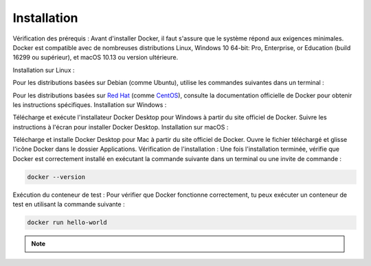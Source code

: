 .. _installation :

============
Installation
============

Vérification des prérequis : Avant d'installer Docker, il faut s'assure que le système répond aux exigences 
minimales. Docker est compatible avec de nombreuses distributions Linux, Windows 10 64-bit: Pro, 
Enterprise, or Education (build 16299 ou supérieur), et macOS 10.13 ou version ultérieure.

Installation sur Linux :

Pour les distributions basées sur Debian (comme Ubuntu), utilise les commandes suivantes dans un terminal :


.. tab:: Unix

    .. code-block:: shell

        sudo apt-get update

    .. code-block:: shell

        sudo apt-get install docker-ce docker-ce-cli containerd.io



Pour les distributions basées sur `Red Hat <https://www.redhat.com/fr>`_ (comme `CentOS <https://www.centos.org/>`_), consulte la documentation officielle de Docker pour obtenir les instructions spécifiques.
Installation sur Windows :

Télécharge et exécute l'installateur Docker Desktop pour Windows à partir du site officiel de Docker.
Suivre les instructions à l'écran pour installer Docker Desktop.
Installation sur macOS :

Télécharge et installe Docker Desktop pour Mac à partir du site officiel de Docker.
Ouvre le fichier téléchargé et glisse l'icône Docker dans le dossier Applications.
Vérification de l'installation : Une fois l'installation terminée, vérifie que Docker est correctement installé en exécutant la commande suivante dans un terminal ou une invite de commande :

.. code-block:: shell

    docker --version

Exécution du conteneur de test : Pour vérifier que Docker fonctionne correctement, tu peux exécuter un conteneur de test en utilisant la commande suivante :

.. code-block:: shell

    docker run hello-world

.. note::

    .. raw:: html

        Auteur: <a href="https://laurentjouron.github.io/" target=_blank>Laurent Jouron</a>
